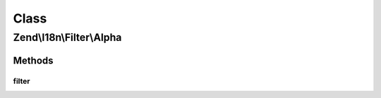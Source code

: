 .. I18n/Filter/Alpha.php generated using docpx on 01/30/13 03:02pm


Class
*****

Zend\\I18n\\Filter\\Alpha
=========================

Methods
-------

filter
++++++

.. function:: filter()


    Defined by Zend\Filter\FilterInterface
    
    Returns the string $value, removing all but alphabetic characters

    :param string: 

    :rtype: string 



